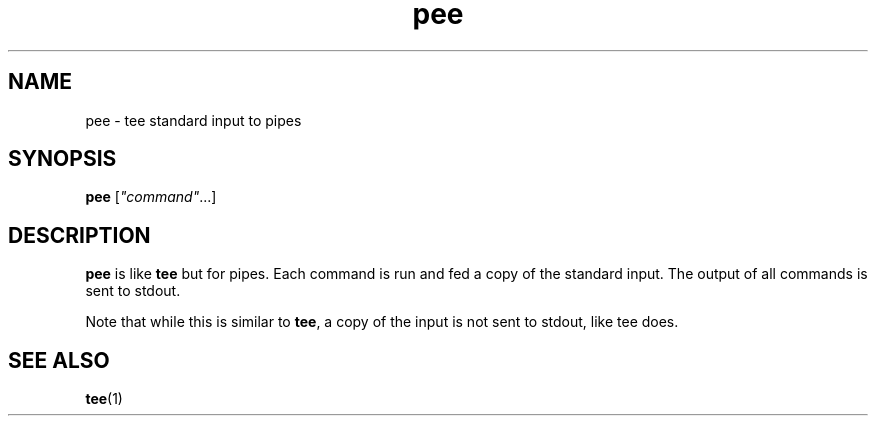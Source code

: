 .\" -*- coding: us-ascii -*-
.if \n(.g .ds T< \\FC
.if \n(.g .ds T> \\F[\n[.fam]]
.de URL
\\$2 \(la\\$1\(ra\\$3
..
.if \n(.g .mso www.tmac
.TH pee 1 2006-03-14 "" ""
.SH NAME
pee \- tee standard input to pipes
.SH SYNOPSIS
'nh
.fi
.ad l
\fBpee\fR \kx
.if (\nx>(\n(.l/2)) .nr x (\n(.l/5)
'in \n(.iu+\nxu
[\fI"command"\fR\&...]
'in \n(.iu-\nxu
.ad b
'hy
.SH DESCRIPTION
\fBpee\fR is like \fBtee\fR
but for pipes. Each command is run and fed a copy of the
standard input. The output of all commands is sent to
stdout.
.PP
Note that while this is similar to
\fBtee\fR, a copy of the input is not sent
to stdout, like tee does.
.SH "SEE ALSO"
\fBtee\fR(1)
